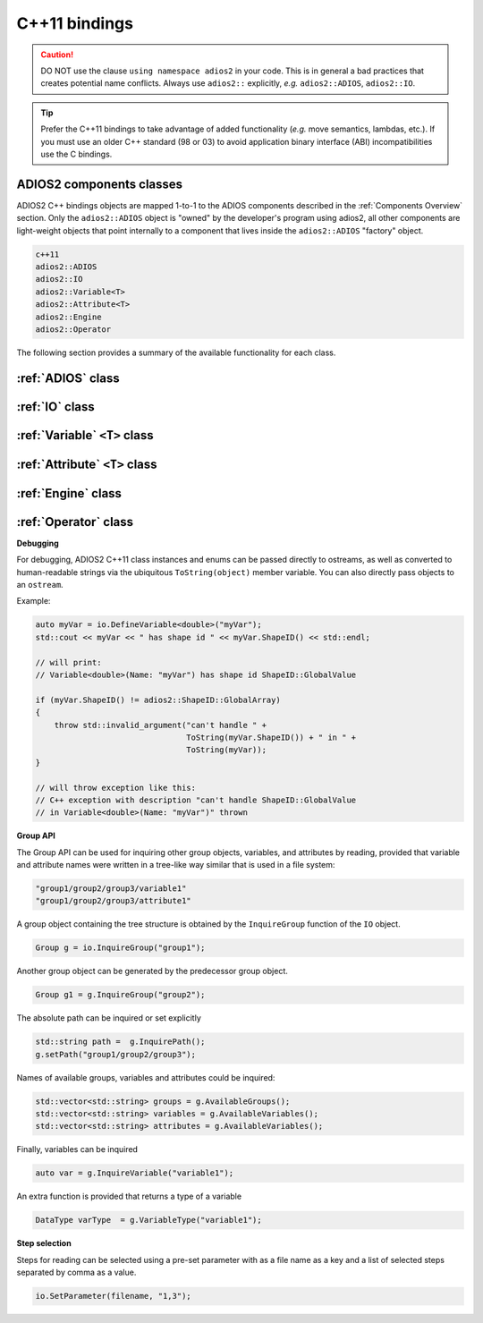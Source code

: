 **************
C++11 bindings
**************

.. role:: cpp(code)
   :language: c++
   :class: highlight
   
.. caution::

   DO NOT use the clause ``using namespace adios2`` in your code.
   This is in general a bad practices that creates potential name conflicts.
   Always use ``adios2::`` explicitly, *e.g.* ``adios2::ADIOS``, ``adios2::IO``.


.. tip::

   Prefer the C++11 bindings to take advantage of added functionality (*e.g.* move semantics, lambdas, etc.). If you must use an older C++ standard (98 or 03) to avoid application binary interface (ABI) incompatibilities use the C bindings.
   

ADIOS2 components classes
-------------------------

ADIOS2 C++ bindings objects are mapped 1-to-1 to the ADIOS components described in the :ref:`Components Overview` section.
Only the ``adios2::ADIOS`` object is "owned" by the developer's program using adios2, all other components are light-weight objects that point internally to a component that lives inside the ``adios2::ADIOS`` "factory" object.
 
.. code-block:: c++
   
   c++11                 
   adios2::ADIOS           
   adios2::IO            
   adios2::Variable<T>   
   adios2::Attribute<T>  
   adios2::Engine
   adios2::Operator

The following section provides a summary of the available functionality for each class.

:ref:`ADIOS` class
------------------

.. doxygenclass:: adios2::ADIOS
   :project: CXX11
   :path: ../../bindings/CXX11/adios2/cxx11/
   :members:
   
   
:ref:`IO` class
---------------

.. doxygenclass:: adios2::IO
   :project: CXX11
   :path: ../../bindings/CXX11/adios2/cxx11/
   :members:
   
:ref:`Variable` ``<T>`` class
-----------------------------

.. doxygenclass:: adios2::Variable
   :project: CXX11
   :path: ../../bindings/CXX11/adios2/cxx11/
   :members:


:ref:`Attribute` ``<T>`` class
------------------------------

.. doxygenclass:: adios2::Attribute
   :project: CXX11
   :path: ../../bindings/CXX11/adios2/cxx11/
   :members:


.. _C++11 Engine class:

:ref:`Engine` class
-------------------

.. doxygenclass:: adios2::Engine
   :project: CXX11
   :path: ../../bindings/CXX11/adios2/cxx11/
   :members:

:ref:`Operator` class
---------------------

.. doxygenclass:: adios2::Operator
   :project: CXX11
   :path: ../../bindings/CXX11/adios2/cxx11/
   :members:


**Debugging**

For debugging, ADIOS2 C++11 class instances and enums can be passed directly to ostreams,
as well as converted to human-readable strings via the ubiquitous ``ToString(object)`` member variable.
You can also directly pass objects to an ``ostream``.

Example:

.. code-block:: c++

    auto myVar = io.DefineVariable<double>("myVar");
    std::cout << myVar << " has shape id " << myVar.ShapeID() << std::endl;

    // will print:
    // Variable<double>(Name: "myVar") has shape id ShapeID::GlobalValue

    if (myVar.ShapeID() != adios2::ShapeID::GlobalArray)
    {
        throw std::invalid_argument("can't handle " +
                                    ToString(myVar.ShapeID()) + " in " +
                                    ToString(myVar));
    }

    // will throw exception like this:
    // C++ exception with description "can't handle ShapeID::GlobalValue
    // in Variable<double>(Name: "myVar")" thrown

**Group API**


.. doxygenclass:: adios2::Group
   :project: CXX11
   :path: ../../bindings/CXX11/adios2/cxx11/
   :members:

The Group API can be used for inquiring other group objects, variables, and attributes
by reading, provided that variable and attribute names were written in a tree-like
way similar that is used in a file system:

.. code-block:: bash

   "group1/group2/group3/variable1"
   "group1/group2/group3/attribute1"

A group object containing the tree structure is obtained by the
``InquireGroup`` function of the ``IO`` object.

.. code-block:: c++

   Group g = io.InquireGroup("group1");

Another group object can be generated by the predecessor group object.

.. code-block:: c++

   Group g1 = g.InquireGroup("group2");

The absolute path can be inquired or set explicitly

.. code-block:: c++

   std::string path =  g.InquirePath();
   g.setPath("group1/group2/group3");

Names of available groups, variables and attributes could be inquired:

.. code-block:: c++

   std::vector<std::string> groups = g.AvailableGroups();
   std::vector<std::string> variables = g.AvailableVariables();
   std::vector<std::string> attributes = g.AvailableVariables();

Finally, variables can be inquired

.. code-block:: c++

   auto var = g.InquireVariable("variable1");

An extra function is provided that returns a type of a variable

.. code-block:: c++

   DataType varType  = g.VariableType("variable1");


**Step selection**

Steps for reading can be selected using a pre-set parameter with as a file name
as a key and a list of selected steps separated by comma as a value.

.. code-block:: c++

   io.SetParameter(filename, "1,3");
